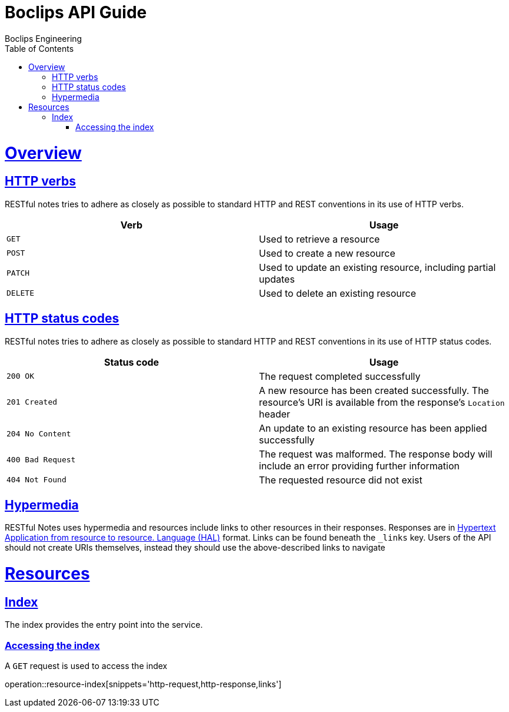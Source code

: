 = Boclips API Guide
Boclips Engineering;
:doctype: book
:icons: font
:source-highlighter: highlightjs
:toc: left
:toclevels: 4
:sectlinks:
:operation-curl-request-title: Example request
:operation-http-response-title: Example response
:snippets: ../../../build/generated-snippets

[[overview]]
= Overview

[[overview-http-verbs]]
== HTTP verbs

RESTful notes tries to adhere as closely as possible to standard HTTP and REST conventions in its
use of HTTP verbs.

|===
| Verb | Usage

| `GET`
| Used to retrieve a resource

| `POST`
| Used to create a new resource

| `PATCH`
| Used to update an existing resource, including partial updates

| `DELETE`
| Used to delete an existing resource
|===

[[overview-http-status-codes]]
== HTTP status codes

RESTful notes tries to adhere as closely as possible to standard HTTP and REST conventions in its
use of HTTP status codes.

|===
| Status code | Usage

| `200 OK`
| The request completed successfully

| `201 Created`
| A new resource has been created successfully. The resource's URI is available from the response's
`Location` header

| `204 No Content`
| An update to an existing resource has been applied successfully

| `400 Bad Request`
| The request was malformed. The response body will include an error providing further information

| `404 Not Found`
| The requested resource did not exist
|===

[[overview-hypermedia]]
== Hypermedia

RESTful Notes uses hypermedia and resources include links to other resources in their
responses. Responses are in http://stateless.co/hal_specification.html[Hypertext Application
from resource to resource.
Language (HAL)] format. Links can be found beneath the `_links` key. Users of the API should
not create URIs themselves, instead they should use the above-described links to navigate

[[resources]]
= Resources

[[resources-index]]
== Index

The index provides the entry point into the service.

[[resources-index-access]]
=== Accessing the index

A `GET` request is used to access the index

operation::resource-index[snippets='http-request,http-response,links']




